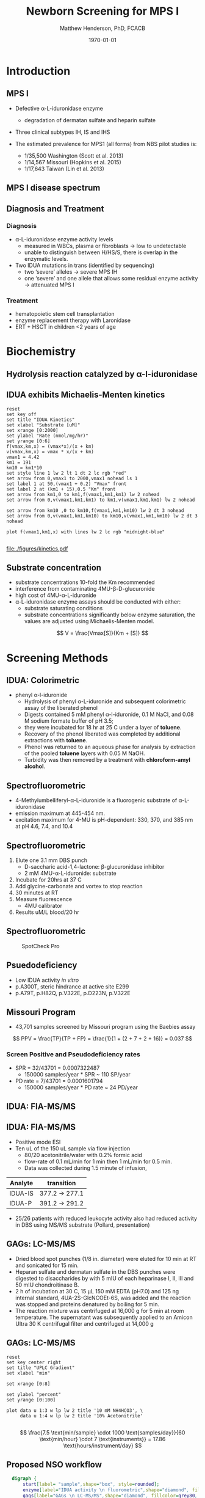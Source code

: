 #+TITLE: Newborn Screening for MPS I
#+AUTHOR: Matthew Henderson, PhD, FCACB
#+DATE: \today

:PROPERTIES:
#+DRAWERS: PROPERTIES
#+LaTeX_CLASS: beamer
#+LaTeX_CLASS_OPTIONS: [presentation, smaller]
#+BEAMER_THEME: Hannover
#+BEAMER_COLOR_THEME: whale
#+BEAMER_FRAME_LEVEL: 2
#+COLUMNS: %40ITEM %10BEAMER_env(Env) %9BEAMER_envargs(Env Args) %4BEAMER_col(Col) %10BEAMER_extra(Extra)
#+OPTIONS: H:2 toc:nil
#+PROPERTY: header-args:R :session *R*
#+PROPERTY: header-args :cache no
#+PROPERTY: header-args :tangle yes
#+STARTUP: beamer
#+STARTUP: overview
#+STARTUP: hidestars
#+STARTUP: indent
#+BEAMER_HEADER: \institute[NSO]{Newborn Screening Ontario | The University of Ottawa}
#+BEAMER_HEADER: \titlegraphic{\includegraphics[height=1cm,keepaspectratio]{../logos/NSO_logo.pdf}\includegraphics[height=1cm,keepaspectratio]{../logos/cheo-logo.png} \includegraphics[height=1cm,keepaspectratio]{../logos/UOlogoBW.eps}}
#+latex_header: \hypersetup{colorlinks,linkcolor=white,urlcolor=blue}
#+LaTeX_header: \usepackage{textpos}
#+LaTeX_header: \usepackage{textgreek}
#+LaTeX_header: \usepackage[version=4]{mhchem}
#+LaTeX_header: \usepackage{chemfig}
#+LaTeX_header: \usepackage{siunitx}
#+LaTeX_header: \usepackage{gensymb}
#+LaTex_HEADER: \usepackage[usenames,dvipsnames]{xcolor}
#+LaTeX_HEADER: \usepackage[T1]{fontenc}
#+LaTeX_HEADER: \usepackage{lmodern}
#+LaTeX_HEADER: \usepackage{verbatim}
#+LaTeX_HEADER: \usepackage{tikz}
#+LaTeX_HEADER: \usetikzlibrary{shapes.geometric,arrows,decorations.pathmorphing,backgrounds,positioning,fit,petri}
:END:

#+BEGIN_LaTeX

# %\logo{\includegraphics[width=1cm,height=1cm,keepaspectratio]{../logos/NSO_logo_small.pdf}~%
# %    \includegraphics[width=1cm,height=1cm,keepaspectratio]{../logos/UOlogoBW.eps}%
# }

\vspace{220pt}
\beamertemplatenavigationsymbolsempty
\setbeamertemplate{caption}[numbered]
\setbeamerfont{caption}{size=\tiny}
#  \addtobeamertemplate{frametitle}{}{%
#  \begin{textblock*}{100mm}(.85\textwidth,-1cm)
#  \includegraphics[height=1cm,width=2cm]{cat}
#  \end{textblock*}}

\tikzstyle{chemical} = [rectangle, rounded corners, text width=5em, minimum height=1em,text centered, draw=black, fill=none]
\tikzstyle{hardware} = [rectangle, rounded corners, text width=5em, minimum height=1em,text centered, draw=black, fill=gray!30]
\tikzstyle{ms} = [rectangle, rounded corners, text width=5em, minimum height=1em,text centered, draw=orange, fill=none]
\tikzstyle{msw} = [rectangle, rounded corners, text width=7em, minimum height=1em,text centered, draw=orange, fill=none]
\tikzstyle{label} = [rectangle,text width=8em, minimum height=1em, text centered, draw=none, fill=none]
\tikzstyle{hl} = [rectangle, rounded corners, text width=5em, minimum height=1em,text centered, draw=black, fill=red!30]
\tikzstyle{box} = [rectangle, rounded corners, text width=5em, minimum height=5em,text centered, draw=black, fill=none]
\tikzstyle{arrow} = [thick,->,>=stealth]
\tikzstyle{hl-arrow} = [ultra thick,->,>=stealth,draw=red]

#+END_LaTeX

* Introduction
** MPS I 

- Defective \alpha{}-L-iduronidase enzyme
  - degradation of dermatan sulfate and heparin sulfate
- Three clinical subtypes IH, IS and IHS

- The estimated prevalence for MPS1 (all forms) from NBS pilot studies is: 
  - 1/35,500 Washington ​(Scott et al. 2013)
  - 1/14,567 Missouri ​(Hopkins et al. 2015)
  - 1/17,643 Taiwan ​(Lin et al. 2013) 


#+CAPTION[]:
#+NAME: fig:idua
#+ATTR_LaTeX: :width 0.8\textwidth
[[file:./figures/idua.png]]


** MPS I disease spectrum

#+CAPTION[]:
#+NAME: fig:mps1
#+ATTR_LaTeX: :width 0.8\textwidth
[[file:./figures/mps1clinical.png]]


** Diagnosis and Treatment
# #+CAPTION[]:
# #+NAME: fig:reg
# #+ATTR_LaTeX: :width 0.8\textwidth
# [[file:./figures/registry.png]]


*** Diagnosis
- \alpha{}-L-iduronidase enzyme activity levels
  - measured in WBCs, plasma or fibroblasts \to low to undetectable  
  - unable to distinguish between H/HS/S, there is overlap in the enzymatic levels.
- Two ​IDUA mutations in trans (identified by sequencing)
  - two ‘severe’ alleles \to severe MPS IH
  - one ‘severe’ and one allele that allows some residual enzyme
    activity \to attenuated MPS I

*** Treatment
- hematopoietic stem cell transplantation
- enzyme replacement therapy with Laronidase
- ERT + HSCT in children <2 years of age 


* Biochemistry
** Hydrolysis reaction catalyzed by \alpha-l-iduronidase
#+CAPTION[mech]:Hydrolysis reaction catalyzed by \alpha-l-iduronidase
#+NAME: fig:mech
#+ATTR_LaTeX: :width 0.8\textwidth
[[file:./figures/nihms3970f3.jpg]]

*** COMMENT
The catalytic pathway for human IDUA and supporting crystallographic
evidence a) A model of the Michaelis complex with 5F-IdoAF bound in
the active site of IDUA. The enzyme residues are distinguished by
carbon atoms highlighted in green, whereas the ligand carbon atoms in
grey. Hydrogen bonds are represented by dashed lines. (b) The
glycosyl- enzyme intermediate as seen in the active site of IDUA with
Glu299 covalently modified by 2F-IdoAF. The carbon atoms of the enzyme
residues are highlighted in cyan, while those of the ligand are shown
in yellow. (c) A comparative “front” view of the 5F-IdoAF and
covalently bound 2F-IdoA in the active site of IDUA, the C2-C5 axis of
the IdoA ring runs almost perpendicular to the plane of the paper. The
anomeric carbon “travels” ~1.2Å downward from its position in the
IDUA-5F-IdoAF complex to that in the IDUA-2F-IdoA adduct. (d) The
proposed catalytic pathway of IDUA. See text for details. Note that
acid catalysis by Glu 182 may not be important for fluoride departure
but is crucial for the natural substrate of IDUA.


** IDUA exhibits Michaelis-Menten kinetics 

#+begin_src gnuplot :file ./figures/kinetics.pdf
  reset
  set key off 
  set title "IDUA Kinetics"
  set xlabel "Substrate [uM]"
  set xrange [0:2000]
  set ylabel "Rate (nmol/mg/hr)"
  set yrange [0:6]
  f(vmax,km,x) = (vmax*x)/(x + km)
  v(vmax,km,x) = vmax * x/(x + km) 
  vmax1 = 4.42 
  km1 = 191
  km10 = km1*10
  set style line 1 lw 2 lt 1 dt 2 lc rgb "red" 
  set arrow from 0,vmax1 to 2000,vmax1 nohead ls 1
  set label 1 at 50,(vmax1 + 0.2) "Vmax" front
  set label 2 at (km1 + 15),0.5 "Km" front
  set arrow from km1,0 to km1,f(vmax1,km1,km1) lw 2 nohead
  set arrow from 0,v(vmax1,km1,km1) to km1,v(vmax1,km1,km1) lw 2 nohead

  set arrow from km10 ,0 to km10,f(vmax1,km1,km10) lw 2 dt 3 nohead
  set arrow from 0,v(vmax1,km1,km10) to km10,v(vmax1,km1,km10) lw 2 dt 3 nohead

  plot f(vmax1,km1,x) with lines lw 2 lc rgb "midnight-blue"

#+end_src


#+CAPTION[]: IDUA Kinetics, Km = 191 , Vmax = 4.42
#+NAME: fig:mm
#+ATTR_LaTeX: :width 0.8\textwidth
#+RESULTS:
[[file:./figures/kinetics.pdf]]



** Substrate concentration
- substrate concentrations 10-fold the Km recommended
- interference from contaminating 4MU-\beta-D-glucuronide
- high cost of 4MU-\alpha-L-iduronide 
- \alpha-L-iduronidase enzyme assays should be conducted with either:
  - substrate saturating conditions
  - substrate concentrations significantly below enzyme saturation,
    the values are adjusted using Michaelis-Menten model.

\[ 
V  = \frac{Vmax[S]}{Km + [S]}
\]

* Screening Methods

** IDUA: Colorimetric
- phenyl \alpha-l-iduronide
  - Hydrolysis of phenyl \alpha-L-iduronide and subsequent
    colorimetric assay of the liberated phenol
  - Digests contained 5 mM phenyl \alpha-l-iduronide, 0.1 M NaCI,
    and 0.08 M sodium formate buffer of pH 3.5;
  - they were incubated for 18 hr at 25\degree C under a layer of *toluene*.
  - Recovery of the phenol liberated was completed by additional extractions with *toluene*.
  - Phenol was returned to an aqueous phase for analysis by extraction of the pooled *toluene* layers with 0.05 M NaOH.
  - Turbidity was then removed by a treatment with *chloroform-amyl alcohol*.

** Spectrofluorometric
- 4-Methylumbelliferyl-\alpha-L-iduronide is a fluorogenic substrate of \alpha-L-iduronidase
- emission maximum at 445-454 nm.
- excitation maximum for 4-MU is pH-dependent: 330, 370, and 385 nm at pH 4.6, 7.4, and 10.4 

#+CAPTION[4MUI]:4-Methylumbelliferyl-\alpha-L-Iduronide 2-sulfate
#+NAME: fig:4mui
#+ATTR_LaTeX: :width 0.4\textwidth
[[file:./figures/9001600.png]]


** Spectrofluorometric
1. Elute one 3.1 mm DBS punch
   - D-saccharic acid-1,4-lactone: \beta-glucuronidase inhibitor
   - 2 mM 4MU-\alpha-L-iduronide: substrate
2. Incubate for 20hrs at 37\degree C
3. Add glycine-carbonate and vortex to stop reaction
4. 30 minutes at RT
5. Measure fluorescence
   - 4MU calibrator
6. Results uM/L blood/20 hr


** Spectrofluorometric


#+CAPTION: SpotCheck Pro
#+NAME: fig:ap
#+ATTR_LaTeX: :width 0.8\textwidth
[[file:./figures/image001.png]]




** Psuedodeficiency
- Low IDUA activity /in vitro/ 
- p.A300T, steric hindrance at active site E299 
- p.A79T, p.H82Q, p.V322E, p.D223N, p.V322E


** Missouri Program

- 43,701 samples screened by Missouri program using the Baebies assay

#+CAPTION[]:
#+NAME: fig:pd
#+ATTR_LaTeX: :width 0.8\textwidth
[[file:./figures/pd.png]]


\[
 PPV = \frac{TP}{TP + FP}  = \frac{1}{1 + (2 + 7 + 2 + 16)} = 0.037
\]

*** Screen Positive and Pseudodeficiency rates
- SPR = 32/43701 =  0.0007322487
  - 150000 samples/year * SPR ~  110 SP/year
- PD rate = 7/43701 = 0.0001601794
  - 150000 samples/year * PD rate ~ 24 PD/year

** IDUA: FIA-MS/MS

#+CAPTION[]:MS/MS workflow
#+NAME: fig:msmswf
#+ATTR_LaTeX: :width 0.8\textwidth
[[file:./figures/F2large.jpg]]


** IDUA: FIA-MS/MS
- Positive mode ESI
- Ten uL of the 150 uL sample via flow injection
  - 80/20 acetonitrile/water with 0.2% formic acid
  - flow-rate of 0.1 mL/min for 1 min then 1 mL/min for 0.5 min.
  - Data was collected during 1.5 minute of infusion,

#+CAPTION[]:IDUA transitions
#+LABEL: tab:mrm
| Analyte | transition     |
|---------+----------------|
| IDUA-IS | 377.2 -> 277.1 |
| IDUA-P  | 391.2 -> 291.2 |

- 25/26 patients with reduced leukocyte activity also had reduced
  activity in DBS using MS/MS substrate (Pollard, presentation)

** GAGs: LC-MS/MS
- Dried blood spot punches (1/8 in. diameter) were eluted for 10 min at RT and sonicated for 15 min.
- Heparan sulfate and dermatan sulfate in the DBS punches were
  digested to disaccharides by with 5 mIU of each heparinase I, II,
  III and 50 mIU chondroitinase B.
- 2 h of incubation at 30\degree C, 15 μL 150 mM EDTA (pH7.0) and
  125 ng internal standard, 4UA-2S-GlcNCOEt-6S, was added and the
  reaction was stopped and proteins denatured by boiling for 5 min.
- The reaction mixture was centrifuged at 16,000 g for 5 min at room
  temperature. The supernatant was subsequently applied to an Amicon
  Ultra 30 K centrifugal filter and centrifuged at 14,000 g

** Inlet table                                                     :noexport:
#+tblname: data-table
| Time | Flow |   %A |   %B |
|------+------+------+------|
|    0 |  0.2 |  100 |    0 |
|  2.5 |  0.2 | 80.0 | 20.0 |
|  5.0 |  0.2 | 80.0 | 20.0 |
|  5.1 |  0.2 |  100 |    0 |
|  7.1 |  0.2 |  100 |    0 |

** GAGs: LC-MS/MS

#+begin_src gnuplot :var data=data-table :file ./figures/outletmethod.png
reset
set key center right
set title "UPLC Gradient"
set xlabel "min"

set xrange [0:8]

set ylabel "percent"
set yrange [0:100]

plot data u 1:3 w lp lw 2 title '10 mM NH4HCO3', \
     data u 1:4 w lp lw 2 title '10% Acetonitrile'

#+end_src

#+RESULTS:
[[file:./figures/outletmethod.png]]


\[
\frac{7.5 \text{min/sample} \cdot 1000 \text{samples/day}}{60 \text{min/hour} \cdot 7 \text{instruments}}
= 17.86 \text{hours/instrument/day}
\]

** Proposed NSO workflow
#+BEGIN_SRC dot :file ./figures/wf.pdf :cmdline -Kdot -Tpdf
    digraph {
        start[label= "sample",shape="box", style=rounded];
        enzyme[label="IDUA activity \n fluorometric",shape="diamond", fillcolor=steelblue3, style=filled];
        gags[label="GAGs \n LC-MS/MS",shape="diamond", fillcolor=grey80, style=filled];
        ngs[label = "IDUA \n NGS", shape="diamond", fillcolor=steelblue3 style=filled];
        neg[label = "screen negative", shape="box"];
        pos[label = "screen positive", shape="box"];
        start -> enzyme;
        enzyme -> ngs[label="positive"];
        enzyme -> gags[label="borderline"];
        enzyme -> neg[label="negative"];
        gags -> ngs[label="positive"];
        gags -> neg[label="negative"];
        ngs -> neg[label="negative"];
        ngs -> pos[label="positive"];
  }
#+END_SRC


#+CAPTION[]:Hurler workflow
#+NAME: fig:wf
#+ATTR_LaTeX: :height 0.8\textheight
#+RESULTS:
[[file:./figures/wf.pdf]]

